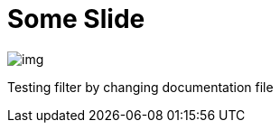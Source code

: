 = Some Slide
ifndef::imagesdir[:imagesdir: ../images]
:customcss: css/presentation.css
:icons: font

image::img.png[]

Testing filter by changing documentation file

